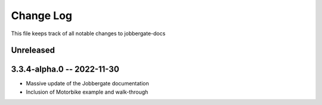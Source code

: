 ============
 Change Log
============

This file keeps track of all notable changes to jobbergate-docs

Unreleased
----------

3.3.4-alpha.0 -- 2022-11-30
---------------------------
- Massive update of the Jobbergate documentation
- Inclusion of Motorbike example and walk-through
